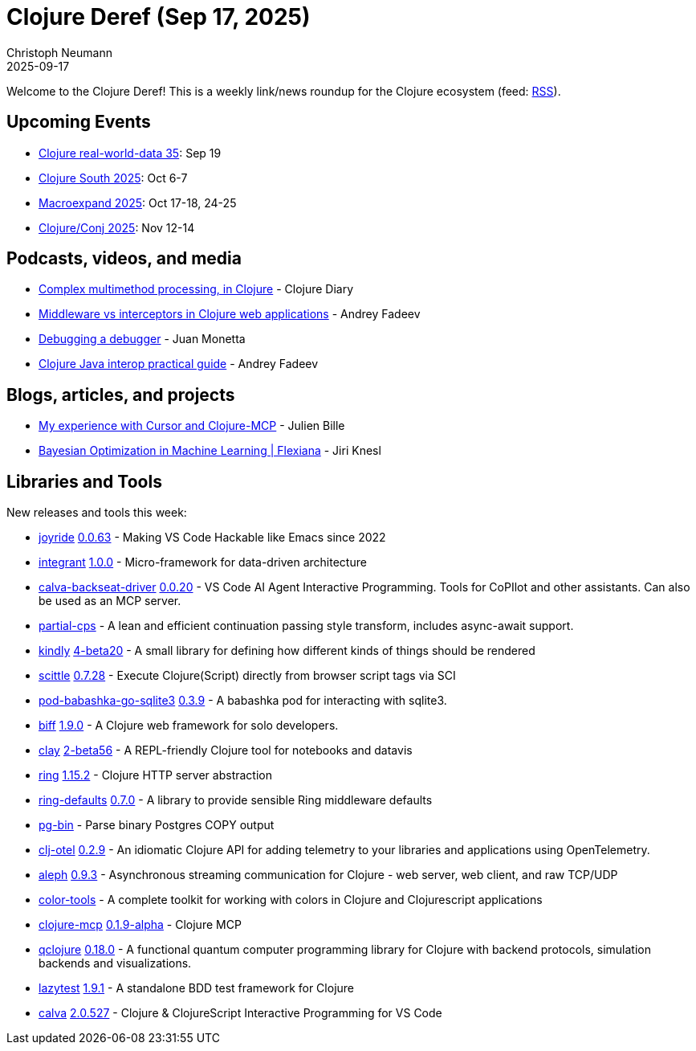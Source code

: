 = Clojure Deref (Sep 17, 2025)
Christoph Neumann
2025-09-17
:jbake-type: post

ifdef::env-github,env-browser[:outfilesuffix: .adoc]

Welcome to the Clojure Deref! This is a weekly link/news roundup for the Clojure ecosystem (feed: https://clojure.org/feed.xml[RSS]).

== Upcoming Events

* https://clojureverse.org/t/clojure-real-world-data-35/14735[Clojure real-world-data 35]: Sep 19
* https://clojure-south.com/[Clojure South 2025]: Oct 6-7
* https://scicloj.github.io/macroexpand-2025/[Macroexpand 2025]: Oct 17-18, 24-25
* https://2025.clojure-conj.org/[Clojure/Conj 2025]: Nov 12-14

== Podcasts, videos, and media

* https://youtu.be/7GSLY9Dvlps[Complex multimethod processing, in Clojure] - Clojure Diary
* https://youtu.be/yikQwRxBNVc[Middleware vs interceptors in Clojure web applications] - Andrey Fadeev
* https://youtu.be/sHGnb70xosk[Debugging a debugger] - Juan Monetta
* https://youtu.be/ErUel-6wSx0[Clojure Java interop practical guide] - Andrey Fadeev

== Blogs, articles, and projects

* https://medium.com/@_jba/my-experience-with-cursor-and-clojure-mcp-6e323b90a6f3[My experience with Cursor and Clojure-MCP] - Julien Bille
* https://flexiana.com/news/ai/2025/09/bayesian-optimization[Bayesian Optimization in Machine Learning | Flexiana] - Jiri Knesl

== Libraries and Tools

New releases and tools this week:

* https://github.com/BetterThanTomorrow/joyride[joyride] https://github.com/BetterThanTomorrow/joyride/releases/tag/v0.0.63[0.0.63] - Making VS Code Hackable like Emacs since 2022
* https://github.com/weavejester/integrant[integrant] https://github.com/weavejester/integrant/blob/master/CHANGELOG.md[1.0.0] - Micro-framework for data-driven architecture
* https://github.com/BetterThanTomorrow/calva-backseat-driver[calva-backseat-driver] https://github.com/BetterThanTomorrow/calva-backseat-driver/releases/tag/v0.0.20[0.0.20] - VS Code AI Agent Interactive Programming. Tools for CoPIlot and other assistants. Can also be used as an MCP server.
* https://github.com/simm-is/partial-cps[partial-cps]  - A lean and efficient continuation passing style transform, includes async-await support.
* https://github.com/scicloj/kindly[kindly] https://github.com/scicloj/kindly/blob/main/CHANGELOG.md[4-beta20] - A small library for defining how different kinds of things should be rendered
* https://github.com/babashka/scittle[scittle] https://github.com/babashka/scittle/releases/tag/v0.7.28[0.7.28] - Execute Clojure(Script) directly from browser script tags via SCI
* https://github.com/babashka/pod-babashka-go-sqlite3[pod-babashka-go-sqlite3] https://github.com/babashka/pod-babashka-go-sqlite3/releases/tag/v0.3.9[0.3.9] - A babashka pod for interacting with sqlite3.
* https://github.com/jacobobryant/biff[biff] https://github.com/jacobobryant/biff/releases/tag/v1.9.0[1.9.0] - A Clojure web framework for solo developers.
* https://github.com/scicloj/clay[clay] https://github.com/scicloj/clay/blob/main/CHANGELOG.md[2-beta56] - A REPL-friendly Clojure tool for notebooks and datavis
* https://github.com/ring-clojure/ring[ring] https://github.com/ring-clojure/ring/blob/master/CHANGELOG.md[1.15.2] - Clojure HTTP server abstraction
* https://github.com/ring-clojure/ring-defaults[ring-defaults] https://github.com/ring-clojure/ring-defaults/blob/master/CHANGELOG.md[0.7.0] - A library to provide sensible Ring middleware defaults
* https://github.com/igrishaev/pg-bin[pg-bin]  - Parse binary Postgres COPY output
* https://github.com/steffan-westcott/clj-otel[clj-otel] https://github.com/steffan-westcott/clj-otel/blob/master/CHANGELOG.adoc[0.2.9] - An idiomatic Clojure API for adding telemetry to your libraries and applications using OpenTelemetry.
* https://github.com/clj-commons/aleph[aleph] https://github.com/clj-commons/aleph/blob/master/CHANGES.md[0.9.3] - Asynchronous streaming communication for Clojure - web server, web client, and raw TCP/UDP
* https://github.com/jramosg/color-tools[color-tools]  - A complete toolkit for working with colors in Clojure and Clojurescript applications
* https://github.com/bhauman/clojure-mcp[clojure-mcp] https://github.com/bhauman/clojure-mcp/blob/main/CHANGELOG.md[0.1.9-alpha] - Clojure MCP
* https://github.com/lsolbach/qclojure[qclojure] https://github.com/lsolbach/qclojure/releases/tag/v0.18.0[0.18.0] - A functional quantum computer programming library for Clojure with backend protocols, simulation backends and visualizations.
* https://github.com/NoahTheDuke/lazytest[lazytest] https://github.com/NoahTheDuke/lazytest/releases/tag/v1.9.1[1.9.1] - A standalone BDD test framework for Clojure
* https://github.com/BetterThanTomorrow/calva[calva] https://github.com/BetterThanTomorrow/calva/releases/tag/v2.0.527[2.0.527] - Clojure & ClojureScript Interactive Programming for VS Code
